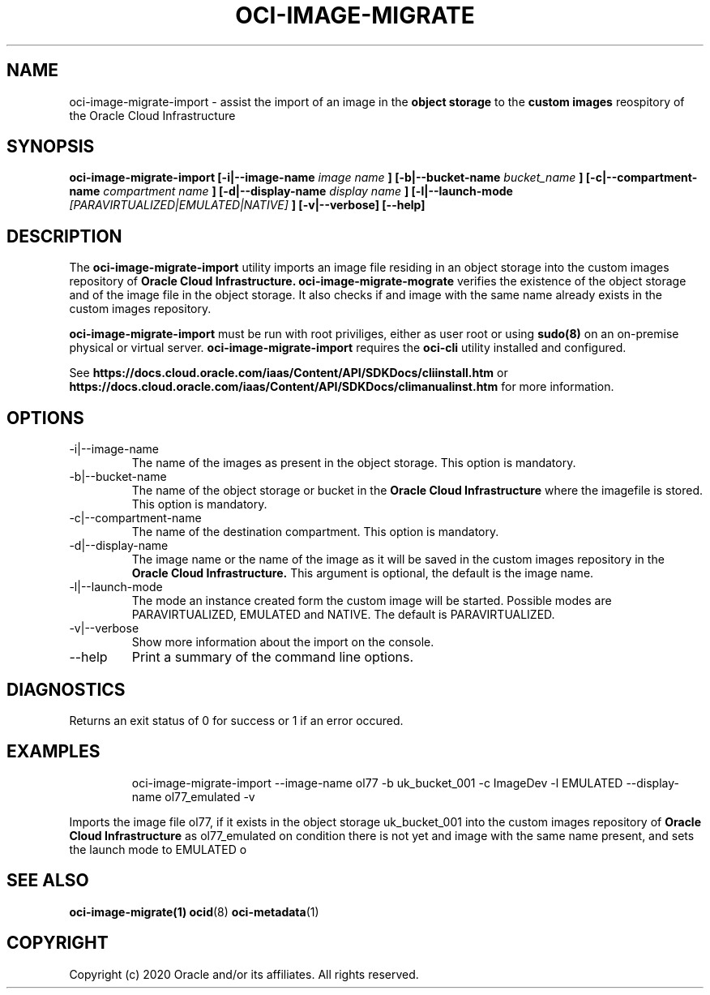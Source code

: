 .\" Process this file with
.\" groff -man -Tascii oci-image-migrate.1
.\"
.\" Copyright (c) 2020 Oracle and/or its affiliates. All rights reserved.
.\"

.TH OCI-IMAGE-MIGRATE 1 "JAN 2020" Linux "User Manuals"
.SH NAME
oci-image-migrate-import \- assist the import of an image in the 
.B object storage
to the 
.B custom images
reospitory of the Oracle Cloud Infrastructure
.SH SYNOPSIS
.B oci-image-migrate-import  [-i|--image-name
.I image name
.B ] [-b|--bucket-name
.I bucket_name
.B ] [-c|--compartment-name
.I compartment name
.B ] [-d|--display-name
.I display name
.B ] [-l|--launch-mode
.I [PARAVIRTUALIZED|EMULATED|NATIVE]
.B ] [-v|--verbose] [--help]

.SH DESCRIPTION
The
.B oci-image-migrate-import
utility imports an image file residing in an object storage into the custom 
images repository of
.B Oracle Cloud Infrastructure.
.B oci-image-migrate-mograte
verifies the existence of the object storage and of the image file in the 
object storage. It also checks if and image with the same name already exists 
in the custom images repository.

.B oci-image-migrate-import
must be run with root priviliges, either as user root or using
.BR sudo(8)
on an on-premise physical or virtual server.
.B oci-image-migrate-import
requires the
.B oci-cli
utility installed and configured.

See
.BR https://docs.cloud.oracle.com/iaas/Content/API/SDKDocs/cliinstall.htm
or
.BR https://docs.cloud.oracle.com/iaas/Content/API/SDKDocs/climanualinst.htm
for more information.

.SH OPTIONS
.IP "-i|--image-name"
The name of the images as present in the object storage. This option is mandatory.
.IP "-b|--bucket-name"
The name of the object storage or bucket in the
.B Oracle Cloud Infrastructure
where the imagefile is stored. This option is mandatory.
.IP "-c|--compartment-name"
The name of the destination compartment. This option is mandatory.
.IP "-d|--display-name"
The image name or the name of the image as it will be saved in the custom
images repository in the
.B Oracle Cloud Infrastructure.
This argument is optional, the default is the image name.
.IP "-l|--launch-mode"
The mode an instance created form the custom image will be started. Possible
modes are PARAVIRTUALIZED, EMULATED and NATIVE. The default is PARAVIRTUALIZED.
.IP "-v|--verbose"
Show more information about the import on the console.
.IP "--help"
Print a summary of the command line options.

.SH DIAGNOSTICS
Returns an exit status of 0 for success or 1 if an error occured.

.SH EXAMPLES
.PP
.nf
.RS
oci-image-migrate-import --image-name ol77 -b uk_bucket_001 -c ImageDev -l EMULATED  --display-name ol77_emulated -v
.RE
.fi
.PP
Imports the image file ol77, if it exists in the object storage uk_bucket_001 into the custom images repository of
.B Oracle Cloud Infrastructure
as ol77_emulated on condition there is not yet and image with the same name present,
and sets the launch mode to EMULATED o

.SH SEE ALSO
.BR oci-image-migrate(1)
.BR ocid (8)
.BR oci-metadata (1)


.SH COPYRIGHT
Copyright (c) 2020 Oracle and/or its affiliates. All rights reserved.
